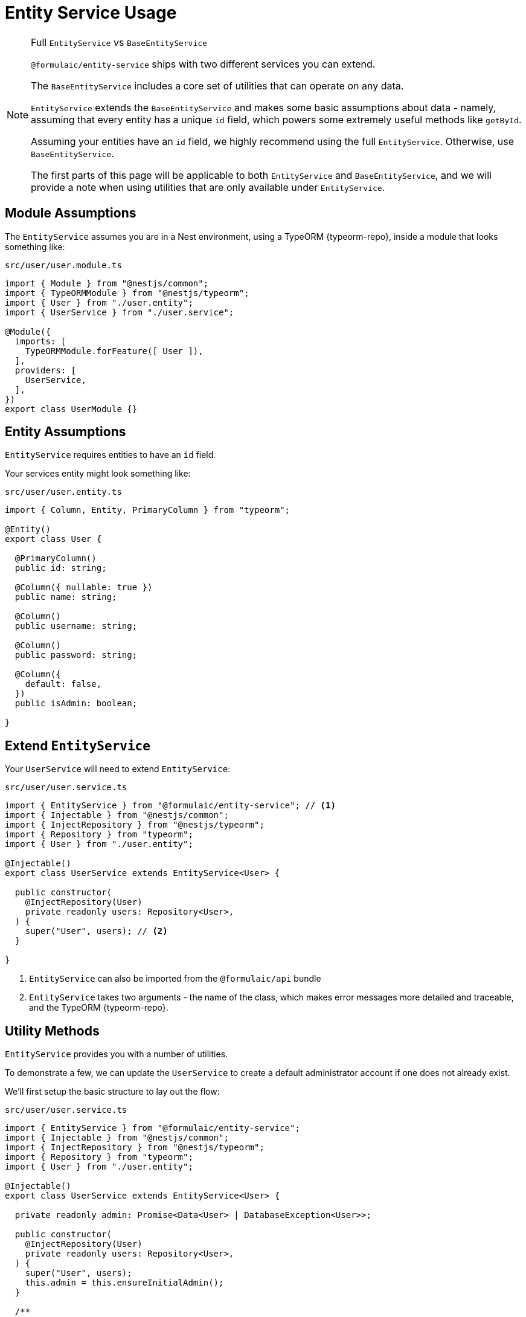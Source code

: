 = Entity Service Usage

.Full `EntityService` vs `BaseEntityService`
[NOTE]
====
`@formulaic/entity-service` ships with two different services you can extend.

The `BaseEntityService` includes a core set of utilities that can operate on any data.

`EntityService` extends the `BaseEntityService` and makes some basic assumptions about data -
namely, assuming that every entity has a unique `id` field, which powers some extremely useful
methods like `getById`.

Assuming your entities have an `id` field, we highly recommend using the full `EntityService`.
Otherwise, use `BaseEntityService`.

The first parts of this page will be applicable to both `EntityService` and `BaseEntityService`,
and we will provide a note when using utilities that are only available under `EntityService`.
====

[#module]
== Module Assumptions

The `EntityService` assumes you are in a Nest environment, using a TypeORM {typeorm-repo},
inside a module that looks something like:

.`src/user/user.module.ts`
[source,typescript]
----
import { Module } from "@nestjs/common";
import { TypeORMModule } from "@nestjs/typeorm";
import { User } from "./user.entity";
import { UserService } from "./user.service";

@Module({
  imports: [
    TypeORMModule.forFeature([ User ]),
  ],
  providers: [
    UserService,
  ],
})
export class UserModule {}
----

[#entity]
== Entity Assumptions

`EntityService` requires entities to have an `id` field.

Your services entity might look something like:

.`src/user/user.entity.ts`
[source,typescript]
----
import { Column, Entity, PrimaryColumn } from "typeorm";

@Entity()
export class User {

  @PrimaryColumn()
  public id: string;

  @Column({ nullable: true })
  public name: string;

  @Column()
  public username: string;

  @Column()
  public password: string;

  @Column({
    default: false,
  })
  public isAdmin: boolean;

}
----

[#extend]
== Extend `EntityService`

Your `UserService` will need to extend `EntityService`:

.`src/user/user.service.ts`
[source,typescript]
----
import { EntityService } from "@formulaic/entity-service"; // <.>
import { Injectable } from "@nestjs/common";
import { InjectRepository } from "@nestjs/typeorm";
import { Repository } from "typeorm";
import { User } from "./user.entity";

@Injectable()
export class UserService extends EntityService<User> {

  public constructor(
    @InjectRepository(User)
    private readonly users: Repository<User>,
  ) {
    super("User", users); // <.>
  }

}
----
<.> `EntityService` can also be imported from the `@formulaic/api` bundle
<.> `EntityService` takes two arguments - the name of the class, which makes error messages more detailed and traceable, and the TypeORM {typeorm-repo}.

== Utility Methods

`EntityService` provides you with a number of utilities.

To demonstrate a few, we can update the `UserService` to create a default
administrator account if one does not already exist.

We'll first setup the basic structure to lay out the flow:

.`src/user/user.service.ts`
[source,typescript]
----
import { EntityService } from "@formulaic/entity-service";
import { Injectable } from "@nestjs/common";
import { InjectRepository } from "@nestjs/typeorm";
import { Repository } from "typeorm";
import { User } from "./user.entity";

@Injectable()
export class UserService extends EntityService<User> {

  private readonly admin: Promise<Data<User> | DatabaseException<User>>;

  public constructor(
    @InjectRepository(User)
    private readonly users: Repository<User>,
  ) {
    super("User", users);
    this.admin = this.ensureInitialAdmin();
  }

  /**
   * Use to ensure there's an initial administrator account
   * before performing operations that may require an account to exist.
   *
   * If the database encountered an error while locating or creating an admin account,
   * this method will resolve `false`.
   */
  public async hasAdminAccount(): Promise<boolean> {
    const admin = await this.admin;
    return admin.hasData;
  }

}
----

=== Finding Single Entities

`EntityService` wraps TypeORM's `findOne` method,
returning responses structured using {fp} for easy transformation.

.`src/user/user.service.ts`
[source,typescript]
----
class UserService /* ... */ {
  public async ensureInitialAdmin() {
    const existing = await this.findOne({
      where: {
        isAdmin: true,
      },
    });
  }
}
----

This will produce one of the following responses:

- `Data<User>` if a user is found
- `EntityNotFound<"User", FindOneOptions<User>, User>` if the query was not able to find an admin
- `DatabaseException<User, "findOne">` if TypeORM threw an unexpected error, such as if the table hasn't been created yet.

=== Creating new entities

The `EntityService` comes with a basic wrapper around TypeORM's `save` method.

.`src/user/user.service.ts`
[source,typescript]
----
class UserService /* ... */ {
  public async createUser(
    username: string,
    password: string,
    name?: string,
    isAdmin: boolean = false,
  ) {
    const user = new User();
    user.username = username;
    user.password = password;
    user.name = name;
    user.isAdmin = isAdmin;
    return this.save(user);
  }
}
----

This will return:

- `Data<User>` if the user was created
- `DatabaseException<User, "save">` if the save unexpectedly fails

=== Create admin if missing

Going back to `ensureInitialAdmin`,
we can use {fp}'s `substituteAsync` method to create a user if one does not exist.

.`src/user/user.service.ts`
[source,typescript]
----
class UserService /* ... */ {
  public async ensureInitialAdmin(
    name: string = "Admin",
    username: string = "admin",
    password: string = "admin",
  ) {
    const existing = await this.findOne({
      where: {
        isAdmin: true,
      },
    });
    const admin = await existing.substituteAsync(() => this.createUser(username, password, name, true));
    return admin;
  }
}
----

{fp}'s `substituteAsync` will only be used if `existing` is `EntityNotFound` - it'll leave successful data (`Data<User>`) and errors (`DatabaseException`) alone.

`admin` will now be one of:

- `Data<User>` (either from `findOne` or `createUser`)
- `DatabaseException<User, "findOne">`
- `DatabaseException<User, "save">`

=== Finding By ID

So far all of the operations used did not depend on the structure of the entity, and would work under either `EntityService` or `BaseEntityService`.

However, one of the most frequently used methods does require an `id` field - `findById`.

The method wraps `findOne` under the hood, so you've already seen the return values.
